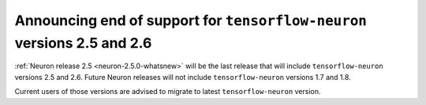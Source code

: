.. post:: Nov 22, 2022 01:00
    :language: en
    :tags: announce-eol tensorflow-neuron

.. _announce-eol-tf-before-2-5:

Announcing end of support for ``tensorflow-neuron`` versions 2.5 and 2.6
------------------------------------------------------------------------

:ref:`Neuron release 2.5 <neuron-2.5.0-whatsnew>` will be the last release that will include ``tensorflow-neuron`` versions 2.5 and 2.6. Future Neuron releases will not include ``tensorflow-neuron`` versions 1.7 and 1.8.

Current users of those versions are advised to migrate to latest ``tensorflow-neuron`` version.
